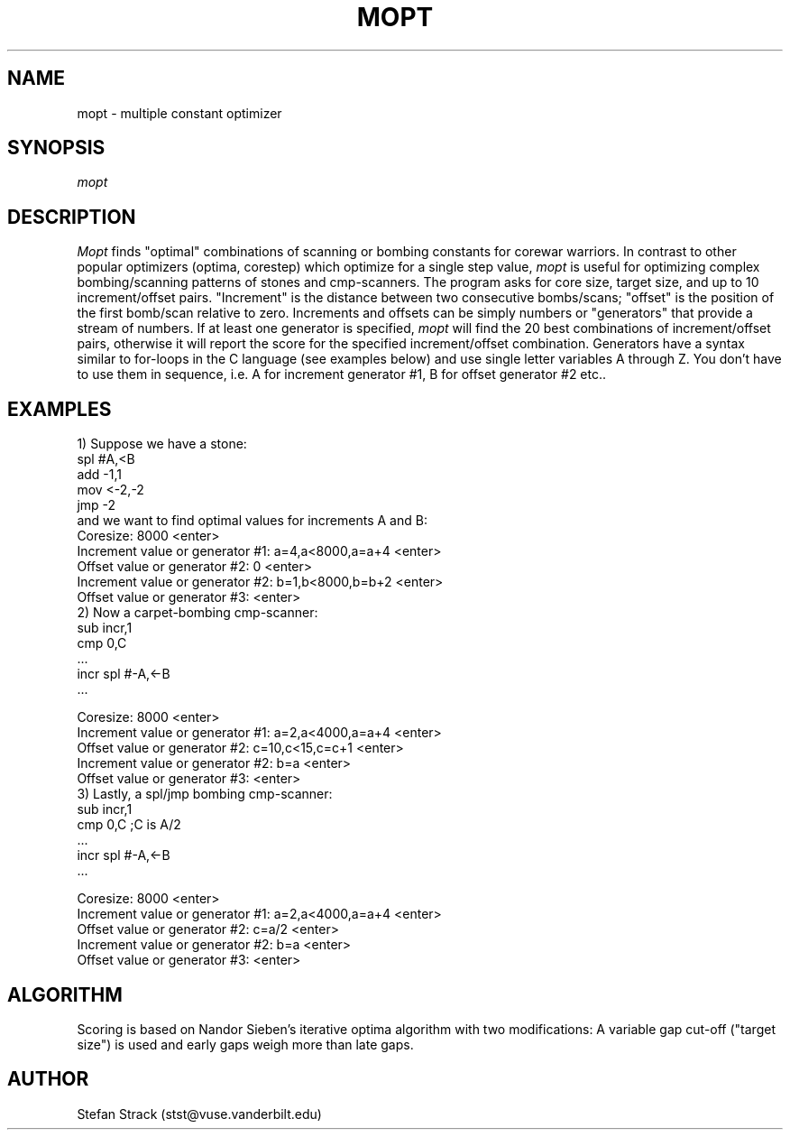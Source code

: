 .\" mopt.6 by Stefan Strack
.\" $Id: mopt.6,v 1.0 1994/05/21 21:39:48 stst Exp stst $
.\"
.de EX      \"Begin example
.ne 5
.if n .sp 1
.if t .sp .5
.nf
.in +5n
..
.de EE      \"End example
.fi
.in -5n
.if n .sp 1
.if t .sp .5
..
.TH MOPT 6 "May 15, 1994" "PMARS PROJECT"
.ad b
.SH NAME
mopt \- multiple constant optimizer
.SH SYNOPSIS
.I mopt
.SH DESCRIPTION
.I Mopt
finds "optimal" combinations of scanning or bombing constants for corewar
warriors. In contrast to other popular optimizers (optima, corestep)
which optimize for a single step value,
.I mopt
is useful for optimizing complex bombing/scanning patterns of stones and
cmp-scanners. The program asks for core size, target size, and up to 10 increment/offset
pairs.
"Increment" is the distance between two consecutive bombs/scans;
"offset" is the position of the first bomb/scan relative to zero.
Increments and offsets can be simply numbers or "generators" that provide a
stream of numbers. If at least one generator is specified,
.I mopt
will find the 20 best combinations of increment/offset pairs, otherwise it
will report the score for the specified increment/offset combination.
Generators have a syntax similar to for-loops in the C language
(see examples below) and use single letter variables A through Z. You don't
have to use them in sequence, i.e. A for increment generator #1, B for offset
generator #2 etc..
.SH EXAMPLES
1) Suppose we have a stone:
.EX
        spl #A,<B
        add -1,1
        mov <-2,-2
        jmp -2
.EE
and we want to find optimal values for increments A and B:
.EX
Coresize: 8000 <enter>
Increment value or generator #1: a=4,a<8000,a=a+4 <enter>
   Offset value or generator #2: 0 <enter>
Increment value or generator #2: b=1,b<8000,b=b+2 <enter>
   Offset value or generator #3: <enter>
.EE
2) Now a carpet-bombing cmp-scanner:
.EX
        sub incr,1
        cmp 0,C
        ...
incr    spl #-A,<-B
        ...

Coresize: 8000 <enter>
Increment value or generator #1: a=2,a<4000,a=a+4 <enter>
   Offset value or generator #2: c=10,c<15,c=c+1 <enter>
Increment value or generator #2: b=a <enter>
   Offset value or generator #3: <enter>
.EE
3) Lastly, a spl/jmp bombing cmp-scanner:
.EX
        sub incr,1
        cmp 0,C      ;C is A/2
        ...
incr    spl #-A,<-B
        ...

Coresize: 8000 <enter>
Increment value or generator #1: a=2,a<4000,a=a+4 <enter>
   Offset value or generator #2: c=a/2 <enter>
Increment value or generator #2: b=a <enter>
   Offset value or generator #3: <enter>
.EE
.SH ALGORITHM
Scoring is based on Nandor Sieben's
iterative optima algorithm with two modifications:
A variable gap cut-off ("target size") is used
and early gaps weigh more than late gaps.
.SH AUTHOR
Stefan Strack (stst@vuse.vanderbilt.edu)
